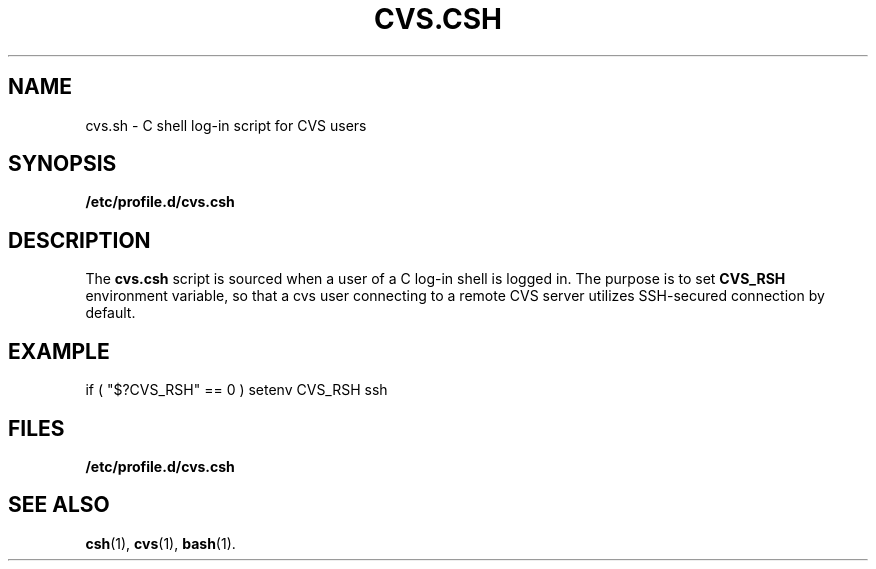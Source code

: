 .TH CVS.CSH 5
.SH NAME
cvs.sh \- C shell log-in script for CVS users
.SH SYNOPSIS
.B /etc/profile.d/cvs.csh
.SH DESCRIPTION
The
.B cvs.csh
script is sourced when a user of a C log-in shell is logged in. The
purpose is to set
.B CVS_RSH
environment variable, so that a cvs user connecting to a remote CVS server
utilizes SSH-secured connection by default.
.SH EXAMPLE
.PP
if ( "$?CVS_RSH" == 0 ) setenv CVS_RSH ssh
.SH FILES
.PD 0
.TP 20
.B /etc/profile.d/cvs.csh
.PD
.SH SEE ALSO
.BR csh (1),
.BR cvs (1),
.BR bash (1).
